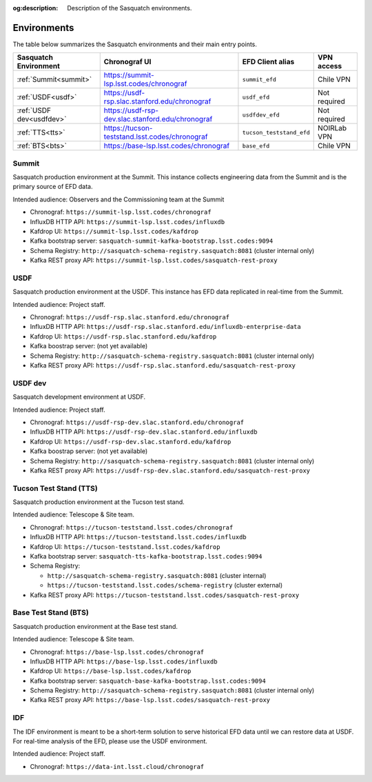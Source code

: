 :og:description: Description of the Sasquatch environments.

.. _environments:

############
Environments
############

The table below summarizes the Sasquatch environments and their main entry points.

+---------------------------+---------------------------------------------------+-----------------------------------+----------------+
| **Sasquatch Environment** | **Chronograf UI**                                 | **EFD Client alias**              | **VPN access** |
+===========================+===================================================+===================================+================+
| :ref:`Summit<summit>`     | https://summit-lsp.lsst.codes/chronograf          | ``summit_efd``                    | Chile VPN      |
+---------------------------+---------------------------------------------------+-----------------------------------+----------------+
| :ref:`USDF<usdf>`         | https://usdf-rsp.slac.stanford.edu/chronograf     | ``usdf_efd``                      | Not required   |
+---------------------------+---------------------------------------------------+-----------------------------------+----------------+
| :ref:`USDF dev<usdfdev>`  | https://usdf-rsp-dev.slac.stanford.edu/chronograf | ``usdfdev_efd``                   | Not required   |
+---------------------------+---------------------------------------------------+-----------------------------------+----------------+
| :ref:`TTS<tts>`           | https://tucson-teststand.lsst.codes/chronograf    | ``tucson_teststand_efd``          | NOIRLab VPN    |
+---------------------------+---------------------------------------------------+-----------------------------------+----------------+
| :ref:`BTS<bts>`           | https://base-lsp.lsst.codes/chronograf            | ``base_efd``                      | Chile VPN      |
+---------------------------+---------------------------------------------------+-----------------------------------+----------------+

.. _summit:

Summit
------

Sasquatch production environment at the Summit.
This instance collects engineering data from the Summit and is the primary source of EFD data.

Intended audience: Observers and the Commissioning team at the Summit


- Chronograf: ``https://summit-lsp.lsst.codes/chronograf``
- InfluxDB HTTP API: ``https://summit-lsp.lsst.codes/influxdb``
- Kafdrop UI: ``https://summit-lsp.lsst.codes/kafdrop``
- Kafka bootstrap server: ``sasquatch-summit-kafka-bootstrap.lsst.codes:9094``
- Schema Registry: ``http://sasquatch-schema-registry.sasquatch:8081`` (cluster internal only)
- Kafka REST proxy API: ``https://summit-lsp.lsst.codes/sasquatch-rest-proxy``

.. _usdf:

USDF
----

Sasquatch production environment at the USDF.
This instance has EFD data replicated in real-time from the Summit.

Intended audience: Project staff.

- Chronograf: ``https://usdf-rsp.slac.stanford.edu/chronograf``
- InfluxDB HTTP API: ``https://usdf-rsp.slac.stanford.edu/influxdb-enterprise-data``
- Kafdrop UI: ``https://usdf-rsp.slac.stanford.edu/kafdrop``
- Kafka boostrap server:
  (not yet available)
- Schema Registry: ``http://sasquatch-schema-registry.sasquatch:8081`` (cluster internal only)
- Kafka REST proxy API: ``https://usdf-rsp.slac.stanford.edu/sasquatch-rest-proxy``

.. _usdfdev:

USDF dev
--------

Sasquatch development environment at USDF.

Intended audience: Project staff.

- Chronograf: ``https://usdf-rsp-dev.slac.stanford.edu/chronograf``
- InfluxDB HTTP API: ``https://usdf-rsp-dev.slac.stanford.edu/influxdb``
- Kafdrop UI: ``https://usdf-rsp-dev.slac.stanford.edu/kafdrop``
- Kafka boostrap server:
  (not yet available)
- Schema Registry: ``http://sasquatch-schema-registry.sasquatch:8081`` (cluster internal only)
- Kafka REST proxy API: ``https://usdf-rsp-dev.slac.stanford.edu/sasquatch-rest-proxy``

.. _tts:

Tucson Test Stand (TTS)
-----------------------

Sasquatch production environment at the Tucson test stand.

Intended audience: Telescope & Site team.

- Chronograf: ``https://tucson-teststand.lsst.codes/chronograf``
- InfluxDB HTTP API: ``https://tucson-teststand.lsst.codes/influxdb``
- Kafdrop UI: ``https://tucson-teststand.lsst.codes/kafdrop``
- Kafka bootstrap server: ``sasquatch-tts-kafka-bootstrap.lsst.codes:9094``
- Schema Registry:

  - ``http://sasquatch-schema-registry.sasquatch:8081`` (cluster internal)
  - ``https://tucson-teststand.lsst.codes/schema-registry`` (cluster external)

- Kafka REST proxy API: ``https://tucson-teststand.lsst.codes/sasquatch-rest-proxy``

.. _bts:

Base Test Stand (BTS)
---------------------

Sasquatch production environment at the Base test stand.

Intended audience: Telescope & Site team.

- Chronograf: ``https://base-lsp.lsst.codes/chronograf``
- InfluxDB HTTP API: ``https://base-lsp.lsst.codes/influxdb``
- Kafdrop UI: ``https://base-lsp.lsst.codes/kafdrop``
- Kafka bootstrap server: ``sasquatch-base-kafka-bootstrap.lsst.codes:9094``
- Schema Registry: ``http://sasquatch-schema-registry.sasquatch:8081`` (cluster internal only)
- Kafka REST proxy API: ``https://base-lsp.lsst.codes/sasquatch-rest-proxy``


.. _idf:

IDF
---

The IDF environment is meant to be a short-term solution to serve historical EFD data until we can restore data at USDF.
For real-time analysis of the EFD, please use the USDF environment.

Intended audience: Project staff.

- Chronograf: ``https://data-int.lsst.cloud/chronograf``
